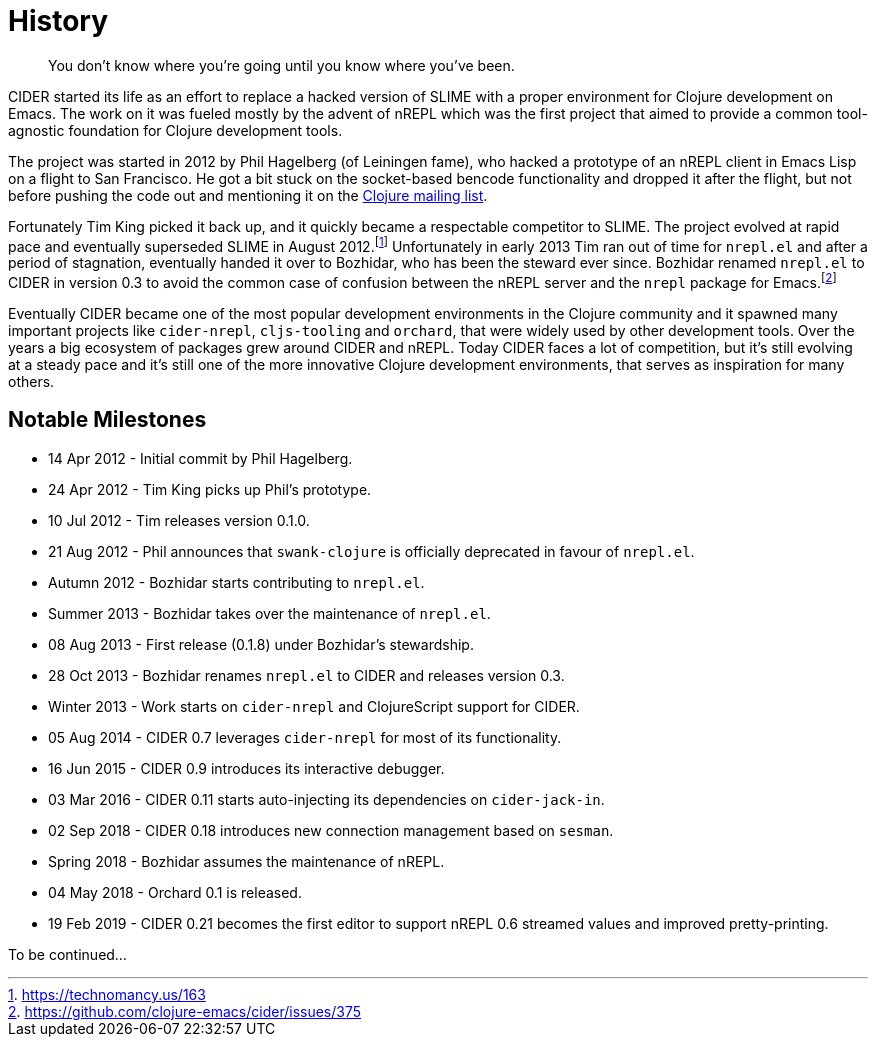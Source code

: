 = History

[quote]
You don't know where you're going until you know where you've been.

CIDER started its life as an effort to replace a hacked version of SLIME with
a proper environment for Clojure development on Emacs. The work on it was
fueled mostly by the advent of nREPL which was the first project that aimed to
provide a common tool-agnostic foundation for Clojure development tools.

The project was started in 2012 by Phil Hagelberg (of Leiningen fame),
who hacked a prototype of an nREPL client in Emacs Lisp on a flight to
San Francisco.  He got a bit stuck on the socket-based bencode
functionality and dropped it after the flight, but not before pushing
the code out and mentioning it on the http://groups.google.com/group/clojure/browse_thread/thread/2bd91de7dca55ca4[Clojure mailing list].

Fortunately Tim King picked it back up, and it quickly became a respectable competitor to SLIME.
The project evolved at rapid pace and eventually superseded SLIME in August 2012.footnote:[https://technomancy.us/163]
Unfortunately in early 2013 Tim ran out of time for `nrepl.el` and after a period of stagnation, eventually handed it over to Bozhidar, who has been the steward
ever since. Bozhidar renamed `nrepl.el` to CIDER in version 0.3 to avoid the common case of confusion between
the nREPL server and the `nrepl` package for Emacs.footnote:[https://github.com/clojure-emacs/cider/issues/375]

Eventually CIDER became one of the most popular development environments in the Clojure community and it spawned many
important projects like `cider-nrepl`, `cljs-tooling` and `orchard`, that were widely used by other development tools.
Over the years a big ecosystem of packages grew around CIDER and nREPL. Today CIDER faces a lot of competition, but
it's still evolving at a steady pace and it's still one of the more innovative Clojure development environments,
that serves as inspiration for many others.

== Notable Milestones

* 14 Apr 2012 - Initial commit by Phil Hagelberg.
* 24 Apr 2012 - Tim King picks up Phil's prototype.
* 10 Jul 2012 - Tim releases version 0.1.0.
* 21 Aug 2012 - Phil announces that `swank-clojure` is officially deprecated in favour of `nrepl.el`.
* Autumn 2012 - Bozhidar starts contributing to `nrepl.el`.
* Summer 2013 - Bozhidar takes over the maintenance of `nrepl.el`.
* 08 Aug 2013 - First release (0.1.8) under Bozhidar's stewardship.
* 28 Oct 2013 - Bozhidar renames `nrepl.el` to CIDER and releases version 0.3.
* Winter 2013 - Work starts on `cider-nrepl` and ClojureScript support for CIDER.
* 05 Aug 2014 - CIDER 0.7 leverages `cider-nrepl` for most of its functionality.
* 16 Jun 2015 - CIDER 0.9 introduces its interactive debugger.
* 03 Mar 2016 - CIDER 0.11 starts auto-injecting its dependencies on `cider-jack-in`.
* 02 Sep 2018 - CIDER 0.18 introduces new connection management based on `sesman`.
* Spring 2018 - Bozhidar assumes the maintenance of nREPL.
* 04 May 2018 - Orchard 0.1 is released.
* 19 Feb 2019 - CIDER 0.21 becomes the first editor to support nREPL 0.6 streamed values and improved pretty-printing.

To be continued...
